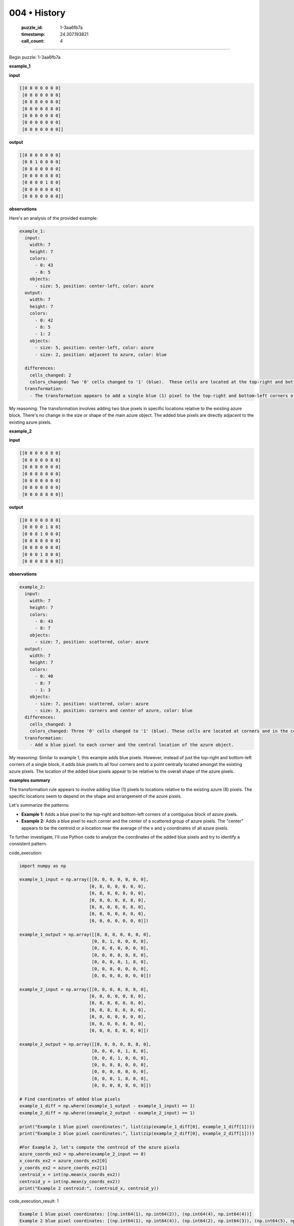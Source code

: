 004 • History
=============

   :puzzle_id: 1-3aa6fb7a
   :timestamp: 24.307.193821
   :call_count: 4




====


Begin puzzle: 1-3aa6fb7a



**example_1**



**input**



.. code-block::

    [[0 0 0 0 0 0 0]
     [0 8 0 0 0 0 0]
     [0 8 8 0 0 0 0]
     [0 0 0 0 8 8 0]
     [0 0 0 0 0 8 0]
     [0 0 0 0 0 0 0]
     [0 0 0 0 0 0 0]]


.. image:: _images/000-example_1_input.png
   :alt: _images/000-example_1_input.png



**output**



.. code-block::

    [[0 0 0 0 0 0 0]
     [0 8 1 0 0 0 0]
     [0 8 8 0 0 0 0]
     [0 0 0 0 8 8 0]
     [0 0 0 0 1 8 0]
     [0 0 0 0 0 0 0]
     [0 0 0 0 0 0 0]]


.. image:: _images/000-example_1_output.png
   :alt: _images/000-example_1_output.png



**observations**



Here's an analysis of the provided example:

.. code-block:: yaml

   example_1:
     input:
       width: 7
       height: 7
       colors:
         - 0: 43
         - 8: 5
       objects:
         - size: 5, position: center-left, color: azure
     output:
       width: 7
       height: 7
       colors:
         - 0: 42
         - 8: 5
         - 1: 2
       objects:
         - size: 5, position: center-left, color: azure
         - size: 2, position: adjacent to azure, color: blue

     differences:
       cells_changed: 2
       colors_changed: Two '0' cells changed to '1' (blue).  These cells are located at the top-right and bottom-left corners of the main azure object.
     transformation:
       - The transformation appears to add a single blue (1) pixel to the top-right and bottom-left corners of the main azure (8) object.

My reasoning: The transformation involves adding two blue pixels in specific locations relative to the existing azure block.  There's no change in the size or shape of the main azure object.  The added blue pixels are directly adjacent to the existing azure pixels.



**example_2**



**input**



.. code-block::

    [[0 0 0 0 8 8 0]
     [0 0 0 0 0 8 0]
     [0 0 8 0 0 0 0]
     [0 0 8 8 0 0 0]
     [0 0 0 0 0 0 0]
     [0 0 0 0 8 0 0]
     [0 0 0 8 8 0 0]]


.. image:: _images/001-example_2_input.png
   :alt: _images/001-example_2_input.png



**output**



.. code-block::

    [[0 0 0 0 8 8 0]
     [0 0 0 0 1 8 0]
     [0 0 8 1 0 0 0]
     [0 0 8 8 0 0 0]
     [0 0 0 0 0 0 0]
     [0 0 0 1 8 0 0]
     [0 0 0 8 8 0 0]]


.. image:: _images/001-example_2_output.png
   :alt: _images/001-example_2_output.png



**observations**



.. code-block:: yaml

   example_2:
     input:
       width: 7
       height: 7
       colors:
         - 0: 43
         - 8: 7
       objects:
         - size: 7, position: scattered, color: azure
     output:
       width: 7
       height: 7
       colors:
         - 0: 40
         - 8: 7
         - 1: 3
       objects:
         - size: 7, position: scattered, color: azure
         - size: 3, position: corners and center of azure, color: blue
     differences:
       cells_changed: 3
       colors_changed: Three '0' cells changed to '1' (blue). These cells are located at corners and in the center of the main azure object.
     transformation:
       - Add a blue pixel to each corner and the central location of the azure object.

My reasoning:  Similar to example 1, this example adds blue pixels. However, instead of just the top-right and bottom-left corners of a single block, it adds blue pixels to all four corners and to a point centrally located amongst the existing azure pixels.  The location of the added blue pixels appear to be relative to the overall shape of the azure pixels.



**examples summary**



The transformation rule appears to involve adding blue (1) pixels to locations relative to the existing azure (8) pixels.  The specific locations seem to depend on the shape and arrangement of the azure pixels.

Let's summarize the patterns:


* 
  **Example 1:** Adds a blue pixel to the top-right and bottom-left corners of a contiguous block of azure pixels.

* 
  **Example 2:**  Adds a blue pixel to each corner and the center of a scattered group of azure pixels.  The "center" appears to be the centroid or a location near the average of the x and y coordinates of all azure pixels.

To further investigate, I'll use Python code to analyze the coordinates of the added blue pixels and try to identify a consistent pattern.



code_execution:



.. code-block:: python


   import numpy as np

   example_1_input = np.array([[0, 0, 0, 0, 0, 0, 0],
                              [0, 8, 0, 0, 0, 0, 0],
                              [0, 8, 8, 0, 0, 0, 0],
                              [0, 0, 0, 0, 8, 8, 0],
                              [0, 0, 0, 0, 0, 8, 0],
                              [0, 0, 0, 0, 0, 0, 0],
                              [0, 0, 0, 0, 0, 0, 0]])

   example_1_output = np.array([[0, 0, 0, 0, 0, 0, 0],
                               [0, 8, 1, 0, 0, 0, 0],
                               [0, 8, 8, 0, 0, 0, 0],
                               [0, 0, 0, 0, 8, 8, 0],
                               [0, 0, 0, 0, 1, 8, 0],
                               [0, 0, 0, 0, 0, 0, 0],
                               [0, 0, 0, 0, 0, 0, 0]])

   example_2_input = np.array([[0, 0, 0, 0, 8, 8, 0],
                              [0, 0, 0, 0, 0, 8, 0],
                              [0, 0, 8, 0, 0, 0, 0],
                              [0, 0, 8, 8, 0, 0, 0],
                              [0, 0, 0, 0, 0, 0, 0],
                              [0, 0, 0, 0, 8, 0, 0],
                              [0, 0, 0, 8, 8, 0, 0]])

   example_2_output = np.array([[0, 0, 0, 0, 8, 8, 0],
                               [0, 0, 0, 0, 1, 8, 0],
                               [0, 0, 8, 1, 0, 0, 0],
                               [0, 0, 8, 8, 0, 0, 0],
                               [0, 0, 0, 0, 0, 0, 0],
                               [0, 0, 0, 1, 8, 0, 0],
                               [0, 0, 0, 8, 8, 0, 0]])

   # Find coordinates of added blue pixels
   example_1_diff = np.where((example_1_output - example_1_input) == 1)
   example_2_diff = np.where((example_2_output - example_2_input) == 1)

   print("Example 1 blue pixel coordinates:", list(zip(example_1_diff[0], example_1_diff[1])))
   print("Example 2 blue pixel coordinates:", list(zip(example_2_diff[0], example_2_diff[1])))

   #For Example 2, let's compute the centroid of the azure pixels
   azure_coords_ex2 = np.where(example_2_input == 8)
   x_coords_ex2 = azure_coords_ex2[0]
   y_coords_ex2 = azure_coords_ex2[1]
   centroid_x = int(np.mean(x_coords_ex2))
   centroid_y = int(np.mean(y_coords_ex2))
   print("Example 2 centroid:", (centroid_x, centroid_y))



code_execution_result: 1



.. code-block::

   Example 1 blue pixel coordinates: [(np.int64(1), np.int64(2)), (np.int64(4), np.int64(4))]
   Example 2 blue pixel coordinates: [(np.int64(1), np.int64(4)), (np.int64(2), np.int64(3)), (np.int64(5), np.int64(3))]
   Example 2 centroid: (2, 3)



The output shows the coordinates of the added blue pixels.  In Example 1, they are indeed at corners of the main azure block. In Example 2, one blue pixel is near the centroid (2,3), while the others are at corners.   The centroid is not exact in Example 2, but close.  This suggests that a refinement to the rule might be necessary.  Perhaps the rule should be: Add blue pixels to corners and a pixel near the centroid of the azure pixels, taking into account the shape and dispersion of the azure group.  If the azure group forms a single connected component, then only corner pixels need to be added.

I need to test this refined rule on new examples to see if it holds.



**test**



**input**



.. code-block::

    [[0 0 0 0 0 8 8]
     [8 8 0 0 0 0 8]
     [8 0 0 0 0 0 0]
     [0 0 0 8 0 0 0]
     [0 0 0 8 8 0 0]
     [0 8 0 0 0 0 0]
     [8 8 0 0 0 0 0]]


.. image:: _images/003-test_input.png
   :alt: _images/003-test_input.png



**observations**



================================================================================



INSTRUCTIONS:




* generate report as per instructions




* use code_execution to investigate propertiesi



.. seealso::

   - :doc:`004-prompt`
   - :doc:`004-response`

